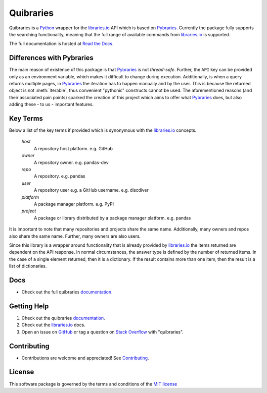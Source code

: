 =============
Quibraries
=============

|PyPi| |Supported Python versions| |lint| |coverage|

Quibraries is a `Python`_ wrapper for the `libraries.io`_ API which is based on `Pybraries`_.
Currently the package fully supports the searching functionality, meaning that the full range of available commands
from `libraries.io`_ is supported.

The full documentation is hosted at `Read the Docs`_.

Differences with Pybraries
___________________________

The main reason of existence of this package is that `Pybraries`_ is not *thread-safe*.
Further, the ``API`` key can be provided only as an environment variable, which makes it difficult to change
during execution. Additionally, is when a query returns multiple pages, in `Pybraries`_ the iteration has to
happen manually and by the user. This is because the returned object is not :meth:`Iterable`, thus convenient
"pythonic" constructs cannot be used. The aforementioned reasons (and their associated pain points) sparked the
creation of this project which aims to offer what `Pybraries`_ does, but also adding these - to us - important
features.

Key Terms
_________

Below a list of the key terms if provided which is synonymous with the `libraries.io`_ concepts.

    *host*
        A repository host platform. e.g. GitHub

    *owner*
        A repository owner. e.g. pandas-dev

    *repo*
        A repository. e.g. pandas

    *user*
        A repository user  e.g. a GitHub username. e.g. discdiver

    *platform*
        A package manager platform. e.g. PyPI

    *project*
        A package or library distributed by a package manager platform. e.g. pandas


It is important to note that many repositories and projects share the same name. Additionally, many owners and repos
also share the same name. Further, many owners are also users.

Since this library is a wrapper around functionality that is already provided by `libraries.io`_ the items
returned are dependent on the API response. In normal circumstances, the answer type is defined by the number of
returned items. In the case of a single element returned, then it is a dictionary. If the result contains more than
one item, then the result is a list of dictionaries.

Docs
____

* Check out the full quibraries `documentation`_.

Getting Help
____________

#. Check out the quibraries documentation_.
#. Check out the `libraries.io`_ docs.
#. Open an issue on `GitHub`_ or tag a question on `Stack Overflow`_ with "quibraries".

Contributing
____________

* Contributions are welcome and appreciated! See `Contributing`_.

License
_______

This software package is governed by the terms and conditions of the `MIT license`_

.. |lint| image:: https://github.com/andylamp/quibraries/actions/workflows/lint.yml/badge.svg
.. |coverage| image:: ../coverage.svg
.. |PyPi| image:: https://img.shields.io/pypi/v/quibraries?style=round-square
.. |Supported Python versions| image:: https://img.shields.io/pypi/pyversions/quibraries?style=round-square
.. _MIT License: https://github.com/andylamp/quibraries/blob/master/LICENSE
.. _Contributing: https://quibraries.readthedocs.io/en/latest/CONTRIBUTING.html
.. _Read the Docs: https://quibraries.readthedocs.io/en/latest/README.html
.. _documentation: https://quibraries.readthedocs.io/en/latest/README.html
.. _libraries.io: https://libraries.io
.. _GitHub: https://github.com/andylamp/quibraries/issues
.. _Stack Overflow: https://stackoverflow.com/questions/ask
.. _Pybraries: https://github.com/pybraries/pybraries
.. _Python: https://www.python.org
